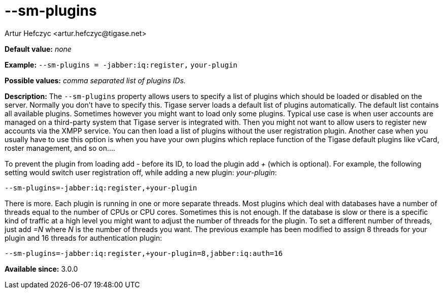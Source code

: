 [[smPlugins]]
--sm-plugins
============
:author: Artur Hefczyc <artur.hefczyc@tigase.net>
:version: v2.0, June 2014: Reformatted for AsciiDoc.
:date: 2013-02-10 01:04
:revision: v2.1

:toc:
:numbered:
:website: http://tigase.net/

*Default value:* 'none'

*Example:* +--sm-plugins = -jabber:iq:register,+ +your-plugin+

*Possible values:* 'comma separated list of plugins IDs.'

*Description:* The +--sm-plugins+ property allows users to specify a list of plugins which should be loaded or disabled on the server. Normally you don't have to specify this. Tigase server loads a default list of plugins automatically. The default list contains all available plugins. Sometimes however you might want to load only some plugins. Typical use case is when user accounts are managed on a third-party system that Tigase server is integrated with. Then you might not want to allow users to register new accounts via the XMPP service. You can then load a list of plugins without the user registration plugin. Another case when you usually have to use this option is when you have your own plugins which replace function of the Tigase default plugins like vCard, roster management, and so on....

To prevent the plugin from loading add '-' before its ID, to load the plugin add '+' (which is optional). For example, the following setting would switch user registration off, while adding a new plugin: 'your-plugin':

[source,bash]
------------------------------
--sm-plugins=-jabber:iq:register,+your-plugin
------------------------------

There is more. Each plugin is running in one or more separate threads. Most plugins which deal with databases have a number of threads equal to the number of CPUs or CPU cores. Sometimes this is not enough. If the database is slow or there is a specific kind of traffic at a high level you might want to adjust the number of threads for the plugin. To set a different number of threads, just add '=N' where 'N' is the number of threads you want. The previous example has been modified to assign 8 threads for your plugin and 16 threads for authentication plugin:

[source,bash]
------------------------------
--sm-plugins=-jabber:iq:register,+your-plugin=8,jabber:iq:auth=16
------------------------------

*Available since:* 3.0.0
